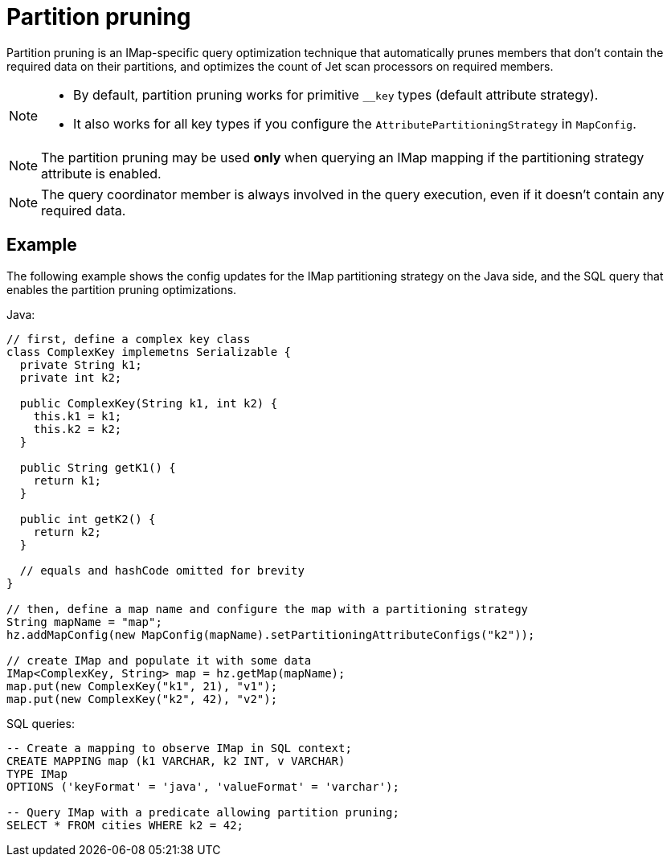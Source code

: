 = Partition pruning
:description: The partition pruning optimization technique reduces latency for faster IMap SQL queries.
:page-beta: false

Partition pruning is an IMap-specific query optimization technique that automatically prunes members that don't contain
the required data on their partitions, and optimizes the count of Jet scan processors on required members.

[NOTE]
====
* By default, partition pruning works for primitive `__key` types (default attribute strategy).
* It also works for all key types if you configure the `AttributePartitioningStrategy` in `MapConfig`.
====

NOTE: The partition pruning may be used *only* when querying an IMap mapping if the partitioning strategy attribute is enabled.

NOTE: The query coordinator member is always involved in the query execution, even if it doesn't contain any
required data.

== Example

The following example shows the config updates for the IMap partitioning strategy on the Java side,
and the SQL query that enables the partition pruning optimizations.

Java:
[source,java]
----
// first, define a complex key class
class ComplexKey implemetns Serializable {
  private String k1;
  private int k2;

  public ComplexKey(String k1, int k2) {
    this.k1 = k1;
    this.k2 = k2;
  }

  public String getK1() {
    return k1;
  }

  public int getK2() {
    return k2;
  }

  // equals and hashCode omitted for brevity
}

// then, define a map name and configure the map with a partitioning strategy
String mapName = "map";
hz.addMapConfig(new MapConfig(mapName).setPartitioningAttributeConfigs("k2"));

// create IMap and populate it with some data
IMap<ComplexKey, String> map = hz.getMap(mapName);
map.put(new ComplexKey("k1", 21), "v1");
map.put(new ComplexKey("k2", 42), "v2");
----

SQL queries:

[source,sql]
----
-- Create a mapping to observe IMap in SQL context;
CREATE MAPPING map (k1 VARCHAR, k2 INT, v VARCHAR)
TYPE IMap
OPTIONS ('keyFormat' = 'java', 'valueFormat' = 'varchar');

-- Query IMap with a predicate allowing partition pruning;
SELECT * FROM cities WHERE k2 = 42;
----
